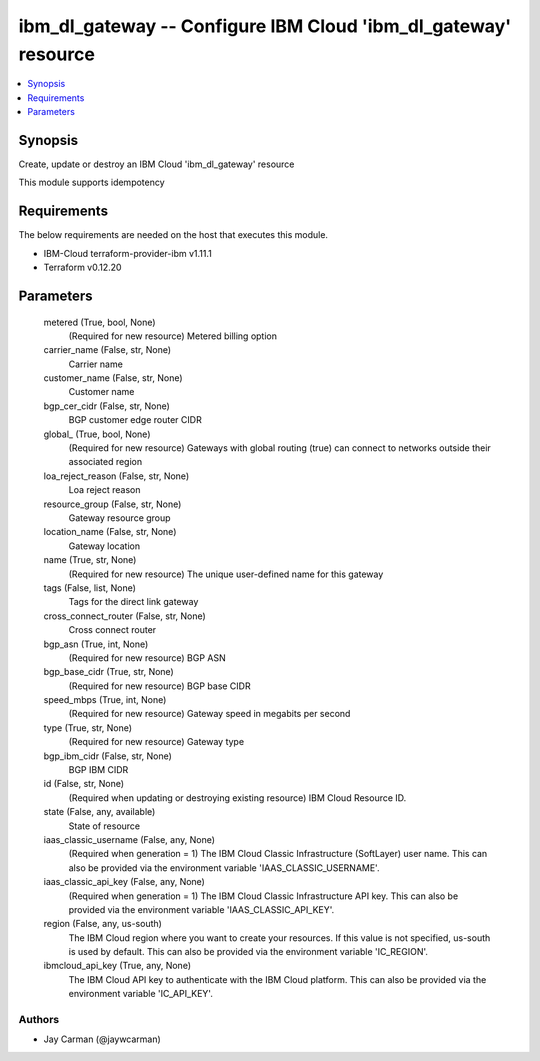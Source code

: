 
ibm_dl_gateway -- Configure IBM Cloud 'ibm_dl_gateway' resource
===============================================================

.. contents::
   :local:
   :depth: 1


Synopsis
--------

Create, update or destroy an IBM Cloud 'ibm_dl_gateway' resource

This module supports idempotency



Requirements
------------
The below requirements are needed on the host that executes this module.

- IBM-Cloud terraform-provider-ibm v1.11.1
- Terraform v0.12.20



Parameters
----------

  metered (True, bool, None)
    (Required for new resource) Metered billing option


  carrier_name (False, str, None)
    Carrier name


  customer_name (False, str, None)
    Customer name


  bgp_cer_cidr (False, str, None)
    BGP customer edge router CIDR


  global_ (True, bool, None)
    (Required for new resource) Gateways with global routing (true) can connect to networks outside their associated region


  loa_reject_reason (False, str, None)
    Loa reject reason


  resource_group (False, str, None)
    Gateway resource group


  location_name (False, str, None)
    Gateway location


  name (True, str, None)
    (Required for new resource) The unique user-defined name for this gateway


  tags (False, list, None)
    Tags for the direct link gateway


  cross_connect_router (False, str, None)
    Cross connect router


  bgp_asn (True, int, None)
    (Required for new resource) BGP ASN


  bgp_base_cidr (True, str, None)
    (Required for new resource) BGP base CIDR


  speed_mbps (True, int, None)
    (Required for new resource) Gateway speed in megabits per second


  type (True, str, None)
    (Required for new resource) Gateway type


  bgp_ibm_cidr (False, str, None)
    BGP IBM CIDR


  id (False, str, None)
    (Required when updating or destroying existing resource) IBM Cloud Resource ID.


  state (False, any, available)
    State of resource


  iaas_classic_username (False, any, None)
    (Required when generation = 1) The IBM Cloud Classic Infrastructure (SoftLayer) user name. This can also be provided via the environment variable 'IAAS_CLASSIC_USERNAME'.


  iaas_classic_api_key (False, any, None)
    (Required when generation = 1) The IBM Cloud Classic Infrastructure API key. This can also be provided via the environment variable 'IAAS_CLASSIC_API_KEY'.


  region (False, any, us-south)
    The IBM Cloud region where you want to create your resources. If this value is not specified, us-south is used by default. This can also be provided via the environment variable 'IC_REGION'.


  ibmcloud_api_key (True, any, None)
    The IBM Cloud API key to authenticate with the IBM Cloud platform. This can also be provided via the environment variable 'IC_API_KEY'.













Authors
~~~~~~~

- Jay Carman (@jaywcarman)

